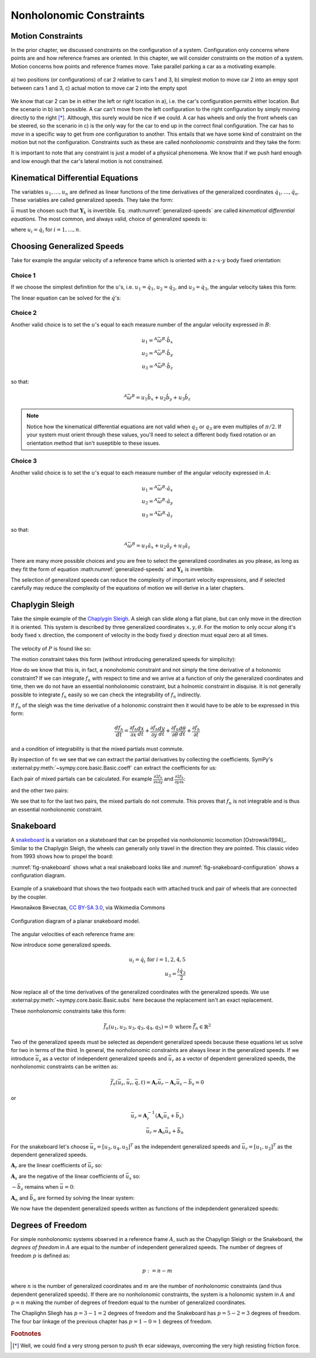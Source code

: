 ========================
Nonholonomic Constraints
========================

Motion Constraints
==================

In the prior chapter, we discussed constraints on the configuration of a
system. Configuration only concerns where points are and how reference frames
are oriented. In this chapter, we will consider constraints on the motion of a
system. Motion concerns how points and reference frames move. Take parallel
parking a car as a motivating example.

.. _motion-parallel:
.. figure:: figures/motion-parallel.svg
   :align: center

   a) two positions (or configurations) of car 2 relative to cars 1 and 3, b)
   simplest motion to move car 2 into an empy spot between cars 1 and 3, c)
   actual motion to move car 2 into the empty spot

We know that car 2 can be in either the left or right location in a), i.e. the
car's configuration permits either location. But the scenario in b) isn't
possible. A car can't move from the left configuration to the right
configuration by simply moving directly to the right [*]_. Although, this
surely would be nice if we could. A car has wheels and only the front wheels
can be steered, so the scenario in c) is the only way for the car to end up in
the correct final configuration. The car has to *move* in a specific way to get
from one configuration to another. This entails that we have some kind of
constraint on the motion but not the configuration. Constraints such as these
are called *nonholonomic constraints* and they take the form:

.. math::
   :label: nonholonomic-constraints-qdot

   \bar{f}_n(\dot{\bar{q}}, \bar{q}, t) = 0 \\
   \textrm{ where } \\
   \bar{f}_n \in \mathbb{R}^m \\
   \bar{q} = \left[ q_1, \ldots, q_n\right]^T \in \mathbb{R}^n

.. math::
   :label: nonholonomic-constraints-u

   \bar{f}_n(\bar{u}, \bar{q}, t) = 0 \\
   \textrm{ where } \\
   \bar{f}_n \in \mathbb{R}^m \\
   \bar{u} = \left[ u_1, \ldots, u_n\right]^T \in \mathbb{R}^n\\
   \bar{q} = \left[ q_1, \ldots, q_n\right]^T \in \mathbb{R}^n

It is important to note that any constraint is just a model of a physical
phenomena. We know that if we push hard enough and low enough that the car's
lateral motion is not constrained.

Kinematical Differential Equations
==================================

The variables :math:`u_1, \ldots, u_n` are defined as linear functions of the
time derivatives of the generalized coordinates :math:`\dot{q}_1, \ldots,
\dot{q}_n`. These variables are called generalized speeds. They take the form:

.. math::
   :label: generalized-speeds

   \bar{u} := \mathbf{Y}_k \dot{\bar{q}} + \bar{z}_k(\bar{q}, t)

:math:`\bar{u}` must be chosen such that :math:`\mathbf{Y}_k` is invertible.
Eq. :math:numref:`generalized-speeds` are called *kinematical differential
equations*. The most common, and always valid, choice of generalized speeds
is:

.. math::
   :label: generalized-speeds

   \bar{u} = \mathbf{I} \dot{\bar{q}}

where :math:`u_i = \dot{q}_i` for :math:`i=1,\ldots,n`.

Choosing Generalized Speeds
===========================

.. jupyter-execute::

   import sympy as sm
   import sympy.physics.mechanics as me
   me.init_vprinting(use_latex='mathjax')

Take for example the angular velocity of a reference frame which is oriented
with a :math:`z\textrm{-}x\textrm{-}y` body fixed orientation:

.. jupyter-execute::

   q1, q2, q3 = me.dynamicsymbols('q1, q2, q3')

   A = me.ReferenceFrame('A')
   B = me.ReferenceFrame('B')

   B.orient_body_fixed(A, (q1, q2, q3), 'ZXY')

   A_w_B = B.ang_vel_in(A).simplify()
   A_w_B

Choice 1
--------

If we choose the simplest definition for the :math:`u`'s, i.e.
:math:`u_1=\dot{q}_1`, :math:`u_2=\dot{q}_2`, and :math:`u_3=\dot{q}_3`, the
angular velocity takes this form:

.. jupyter-execute::

   u1, u2, u3 = me.dynamicsymbols('u1, u2, u3')

   t = me.dynamicsymbols._t
   qdot = sm.Matrix([q1.diff(t), q2.diff(t), q3.diff(t)])
   u = sm.Matrix([u1, u2, u3])

   A_w_B = A_w_B.xreplace(dict(zip(qdot, u)))
   A_w_B

.. jupyter-execute::

   Yk_plus_zk = qdot
   Yk_plus_zk

.. jupyter-execute::

   Yk = Yk_plus_zk.jacobian(qdot)
   Yk

.. jupyter-execute::

   zk = Yk_plus_zk.xreplace(dict(zip(qdot, sm.zeros(3, 1))))
   zk

The linear equation can be solved for the :math:`\dot{q}`'s:

.. jupyter-execute::

   sm.Eq(qdot, Yk.LUsolve(u - zk))

Choice 2
--------

Another valid choice is to set the :math:`u`'s equal to each measure number of
the angular velocity expressed in :math:`B`:

.. math::

   u_1 = {}^A\bar{\omega}^B \cdot \hat{b}_x \\
   u_2 = {}^A\bar{\omega}^B \cdot \hat{b}_y \\
   u_3 = {}^A\bar{\omega}^B \cdot \hat{b}_z

so that:

.. math::

   {}^A\bar{\omega}^B = u_1\hat{b}_x + u_2\hat{b}_y + u_3\hat{b}_z

.. jupyter-execute::

   A_w_B = B.ang_vel_in(A).simplify()
   A_w_B

.. jupyter-execute::

   u1_expr = A_w_B.dot(B.x)
   u2_expr = A_w_B.dot(B.y)
   u3_expr = A_w_B.dot(B.z)

   Yk_plus_zk = sm.Matrix([u1_expr, u2_expr, u3_expr])
   Yk_plus_zk

.. jupyter-execute::

   Yk = Yk_plus_zk.jacobian(qdot)
   Yk

.. jupyter-execute::

   zk = Yk_plus_zk.xreplace(dict(zip(qdot, sm.zeros(3, 1))))
   zk

.. jupyter-execute::

   sm.Eq(qdot, sm.trigsimp(Yk.LUsolve(u - zk)))

.. note::

   Notice how the kinematical differential equations are not valid when
   :math:`q_2` or :math:`q_3` are even multiples of :math:`\pi/2`. If your
   system must orient through these values, you'll need to select a different
   body fixed rotation or an orientation method that isn't suseptible to these
   issues.

Choice 3
--------

Another valid choice is to set the :math:`u`'s equal to each measure number of
the angular velocity expressed in :math:`A`:

.. math::

   u_1 = {}^A\bar{\omega}^B \cdot \hat{a}_x \\
   u_2 = {}^A\bar{\omega}^B \cdot \hat{a}_y \\
   u_3 = {}^A\bar{\omega}^B \cdot \hat{a}_z

so that:

.. math::

   {}^A\bar{\omega}^B = u_1\hat{a}_x + u_2\hat{a}_y + u_3\hat{a}_z

.. jupyter-execute::

   A_w_B = B.ang_vel_in(A).express(A).simplify()
   A_w_B

.. jupyter-execute::

   u1_expr = A_w_B.dot(A.x)
   u2_expr = A_w_B.dot(A.y)
   u3_expr = A_w_B.dot(A.z)

   Yk_plus_zk = sm.Matrix([u1_expr, u2_expr, u3_expr])
   Yk_plus_zk

.. jupyter-execute::

   Yk = Yk_plus_zk.jacobian(qdot)
   Yk

.. jupyter-execute::

   zk = Yk_plus_zk.xreplace(dict(zip(qdot, sm.zeros(3, 1))))
   zk

.. jupyter-execute::

   sm.Eq(qdot, sm.trigsimp(Yk.LUsolve(u - zk)))

There are many more possible choices and you are free to select the generalized
coordinates as you please, as long as they fit the form of equation
:math:numref:`generalized-speeds` and :math:`\mathbf{Y}_k` is invertible.

The selection of generalized speeds can reduce the complexity of important
velocity expressions, and if selected carefully may reduce the complexity of
the equations of motion we will derive in a later chapters.

Chaplygin Sleigh
================

Take the simple example of the `Chaplygin Sleigh`_. A sleigh can slide along a
flat plane, but can only move in the direction it is oriented. This system is
described by three generalized coordinates :math:`x,y,\theta`. For the motion
to only occur along it's body fixed :math:`x` direction, the component of
velocity in the body fixed :math:`y` direction must equal zero at all times.

.. _Chaplygin Sleigh: https://en.wikipedia.org/wiki/Chaplygin_sleigh

.. figure:: figures/motion-sleigh.svg
   :align: center

The velocity of :math:`P` is found like so:

.. jupyter-execute::

   x, y, theta = me.dynamicsymbols('x, y, theta')

   N = me.ReferenceFrame('N')
   A = me.ReferenceFrame('A')

   A.orient_axis(N, theta, N.z)

   O = me.Point('O')
   P = me.Point('P')

   P.set_pos(O, x*N.x + y*N.y)

   O.set_vel(N, 0)

   P.vel(N).express(A)

The motion constraint takes this form (without introducing generalized speeds
for simplicity):

.. jupyter-execute::

   fn = P.vel(N).dot(A.y)
   fn

How do we know that this is, in fact, a nonoholomic constraint and not simply
the time derivative of a holonomic constraint? If we can integrate :math:`f_n`
with respect to time and we arrive at a function of only the generalized
coordinates and time, then we do not have an essential nonholonomic constraint,
but a holnomic constraint in disquise. It is not generally possible to
integrate :math:`f_n` easily so we can check the integrability of :math:`f_n`
indirectly.

If :math:`f_n` of the sleigh was the time derivative of a holonomic constraint
then it would have to be able to be expressed in this form:

.. math::

   \frac{d f_h}{dt} =
   \frac{\partial f_h}{\partial x} \frac{dx}{dt} +
   \frac{\partial f_h}{\partial y} \frac{dy}{dt} +
   \frac{\partial f_h}{\partial \theta} \frac{d\theta}{dt} +
   \frac{\partial f_h}{\partial t}

and a condition of integrability is that the mixed partials must commute.


.. todo:: Link to https://en.wikipedia.org/wiki/Symmetry_of_second_derivatives

By inspection of ``fn`` we see that we can extract the partial derivatives by
collecting the coefficients. SymPy's
:external:py:meth:`~sympy.core.basic.Basic.coeff` can extract the coefficients
for us:

.. jupyter-execute::

   dfdx = fn.coeff(x.diff())
   dfdy = fn.coeff(y.diff())
   dfdth = fn.coeff(theta.diff())

   dfdx, dfdy, dfdth

Each pair of mixed partials can be calculated. For example
:math:`\frac{\partial*2 f_h}{\partial x \partial y}` and
:math:`\frac{\partial*2 f_h}{\partial y \partial x}`:

.. jupyter-execute::

   dfdx.diff(y), dfdy.diff(x)

and the other two pairs:

.. jupyter-execute::

   dfdx.diff(theta), dfdth.diff(x)

.. jupyter-execute::

   dfdy.diff(theta), dfdth.diff(y)

We see that to for the last two pairs, the mixed partials do not commute. This
proves that :math:`f_n` is not integrable and is thus an essential nonholonomic
constraint.

.. todo:: Differentiate a holonomic constraint and show that it is integrable.

Snakeboard
==========

A snakeboard_ is a variation on a skateboard that can be propelled via
nonholonomic locomotion [Ostrowski1994]_. Similar to the Chaplygin Sleigh, the
wheels can generally only travel in the direction they are pointed. This
classic video from 1993 shows how to propel the board:

.. raw:: html

   <center>
   <iframe width="560" height="315"
   src="https://www.youtube.com/embed/yxlC95YjmEs" title="YouTube video player"
   frameborder="0" allow="accelerometer; autoplay; clipboard-write;
   encrypted-media; gyroscope; picture-in-picture" allowfullscreen></iframe>
   </center>

.. _snakeboard: https://en.wikipedia.org/wiki/Snakeboard

:numref:`fig-snakeboard` shows what a real snakeboard looks like and
:numref:`fig-snakeboard-configuration` shows a configuration diagram.

.. _fig-snakeboard:
.. figure:: https://upload.wikimedia.org/wikipedia/commons/thumb/6/61/Snakeboard_down.jpg/640px-Snakeboard_down.jpg
   :align: center

   Example of a snakeboard that shows the two footpads each with attached truck
   and pair of wheels that are connected by the coupler.

   Николайков Вячеслав, `CC BY-SA 3.0
   <https://creativecommons.org/licenses/by-sa/3.0>`_, via Wikimedia Commons

.. todo:: Add unit vectors to this figure.

.. figure:: figures/motion-snakeboard.svg
   :align: center

   Configuration diagram of a planar snakeboard model.

.. jupyter-execute::

   q1, q2, q3, q4, q5 = me.dynamicsymbols('q1, q2, q3, q4, q5')
   l = sm.symbols('l')

   N = me.ReferenceFrame('N')
   A = me.ReferenceFrame('A')
   B = me.ReferenceFrame('B')
   C = me.ReferenceFrame('C')

   A.orient_axis(N, q3, N.z)
   B.orient_axis(A, q4, A.z)
   C.orient_axis(A, q5, A.z)

The angular velocities of each reference frame are:

.. jupyter-execute::

   A.ang_vel_in(N)

.. jupyter-execute::

   B.ang_vel_in(N)

.. jupyter-execute::

   C.ang_vel_in(N)

.. jupyter-execute::

   O = me.Point('O')
   Ao = me.Point('A_o')
   Bo = me.Point('B_o')
   Co = me.Point('C_o')

   Ao.set_pos(O, q1*N.x + q2*N.y)
   Bo.set_pos(Ao, l/2*A.x)
   Co.set_pos(Ao, -l/2*A.x)

   O.set_vel(N, 0)

   Ao.vel(N)

.. jupyter-execute::

   Bo.v2pt_theory(Ao, N, A)

.. jupyter-execute::

   Co.v2pt_theory(Ao, N, A)

.. jupyter-execute::

   fn = sm.Matrix([Bo.vel(N).dot(B.y),
                   Co.vel(N).dot(C.y)])
   fn = sm.trigsimp(fn)
   fn

Now introduce some generalized speeds.

.. math::

   u_i = \dot{q}_i \textrm{ for } i=1,2,4,5 \\
   u_3 = \frac{l\dot{q}_3}{2}

Now replace all of the time derivatives of the generalized coordinates with the
generalized speeds. We use :external:py:meth:`~sympy.core.basic.Basic.subs`
here because the replacement isn't an exact replacement.

.. jupyter-execute::

   u1, u2, u3, u4, u5 = me.dynamicsymbols('u1, u2, u3, u4, u5')

   u_repl = {
       q1.diff(): u1,
       q2.diff(): u2,
       l*q3.diff()/2: u3,
       q4.diff(): u4,
       q5.diff(): u5
   }

   fn = fn.subs(u_repl)
   fn

These nonholonomic constraints take this form:

.. math::

   \bar{f}_n(u_1, u_2, u_3, q_3, q_4, q_5) = 0 \textrm{ where } \bar{f}_n \in \mathbb{R}^2

Two of the generalized speeds must be selected as dependent generalized speeds
because these equations let us solve for two in terms of the third. In general,
the nonholonomic constraints are always linear in the generalized speeds. If we
introduce :math:`\bar{u}_s` as a vector of independent generalized speeds and
:math:`\bar{u}_r` as a vector of dependent generalized speeds, the nonholonomic
constraints can be written as:

.. math::

   \bar{f}_n(\bar{u}_s, \bar{u}_r, \bar{q}, t) =
   \mathbf{A}_r \bar{u}_r - \mathbf{A}_s \bar{u}_s - \bar{b}_s = 0

or

.. math::

    \bar{u}_r = \mathbf{A}_r^{-1}\left(\mathbf{A}_s \bar{u}_s + \bar{b}_s\right) \\
    \bar{u}_r = \mathbf{A}_n \bar{u}_s + \bar{b}_n

For the snakeboard let's choose :math:`\bar{u}_s = [u_3, u_4, u_5]^T` as the
independent generalized speeds and :math:`\bar{u}_r = [u_1, u_2]^T` as the
dependent generalized speeds.

.. jupyter-execute::

   us = sm.Matrix([u3, u4, u5])
   ur = sm.Matrix([u1, u2])

:math:`\mathbf{A}_r` are the linear coefficients of :math:`\bar{u}_r` so:

.. jupyter-execute::

   Ar = fn.jacobian(ur)
   Ar

:math:`\mathbf{A}_s` are the negative of the linear coefficients of
:math:`\bar{u}_s` so:

.. jupyter-execute::

   As = -fn.jacobian(us)
   As

:math:`-\bar{b}_s` remains when :math:`\bar{u}=0`:

.. jupyter-execute::

   bs = -fn.xreplace(dict(zip([u1, u2, u3, u4, u5], [0, 0, 0, 0, 0])))
   bs

:math:`\mathbf{A}_n` and :math:`\bar{b}_n` are formed by solving the linear
system:

.. jupyter-execute::

   An = Ar.LUsolve(As)
   An = sm.simplify(An)
   An

.. jupyter-execute::

   bn = Ar.LUsolve(bs)
   bn

We now have the dependent generalized speeds written as functions of the
indepdendent generalized speeds:

.. jupyter-execute::

   sm.Eq(ur, An*us + bn)

Degrees of Freedom
==================

For simple nonholonomic systems observed in a reference frame :math:`A`, such
as the Chapylign Sleigh or the Snakeboard, the *degrees of freedom* in
:math:`A` are equal to the number of independent generalized speeds. The number
of degrees of freedom :math:`p` is defined as:

.. math::

   p := n - m

where :math:`n` is the number of generalized coordinates and :math:`m` are the
number of nonholonomic constraints (and thus dependent generalized speeds). If
there are no nonholonomic constraints, the system is a holonomic system in
:math:`A` and :math:`p=n` making the number of degrees of freedom equal to the
number of generalized coordinates.

The Chaplighn Sliegh has :math:`p = 3 - 1 = 2` degrees of freedom and the
Snakeboard has :math:`p = 5 - 2 = 3` degrees of freedom. The four bar linkage
of the previous chapter has :math:`p = 1 - 0 = 1` degrees of freedom.

.. rubric:: Footnotes

.. [*] Well, we could find a very strong person to push th ecar sideways,
   overcoming the very high resisting friction force.
